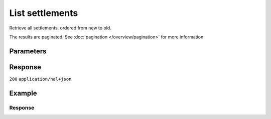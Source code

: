 List settlements
================
.. api-name:: Settlements API
   :version: 2

.. endpoint::
   :method: GET
   :url: https://api.mollie.com/v2/settlements

.. authentication::
   :api_keys: false
   :organization_access_tokens: true
   :oauth: true

Retrieve all settlements, ordered from new to old.

The results are paginated. See :doc:`pagination </overview/pagination>` for more information.

Parameters
----------
.. parameter:: from
   :type: string
   :condition: optional

   Used for :ref:`pagination <pagination-in-v2>`. Offset the result set to the settlement with this ID. The
   settlement with this ID is included in the result set as well.

.. parameter:: limit
   :type: integer
   :condition: optional

   The number of settlements to return (with a maximum of 250).

Response
--------
``200`` ``application/hal+json``

.. parameter:: count
   :type: integer

   The number of settlements found in ``_embedded``, which is either the requested number (with a maximum of 250) or
   the default number.

.. parameter:: _embedded
   :type: object
   :collapse-children: false

   The object containing the queried data.

   .. parameter:: settlements
      :type: array

      An array of settlement objects as described in :doc:`Get settlement <get-settlement>`.

.. parameter:: _links
   :type: object

   Links to help navigate through the lists of settlements. Every URL object will contain an ``href`` and a ``type``
   field.

   .. parameter:: self
      :type: URL object

      The URL to the current set of settlements.

   .. parameter:: previous
      :type: URL object

      The previous set of settlements, if available.

   .. parameter:: next
      :type: URL object

      The next set of settlements, if available.

   .. parameter:: documentation
      :type: URL object

      The URL to the settlements list endpoint documentation.

Example
-------
.. code-block-selector::
   .. code-block:: bash
      :linenos:

      curl -X GET https://api.mollie.com/v2/settlements?limit=5 \
         -H "Authorization: Bearer access_Wwvu7egPcJLLJ9Kb7J632x8wJ2zMeJ"

   .. code-block:: php
      :linenos:

      <?php
      $mollie = new \Mollie\Api\MollieApiClient();
      $mollie->setAccessToken("access_Wwvu7egPcJLLJ9Kb7J632x8wJ2zMeJ");
      $settlements = $mollie->settlements->page();

   .. code-block:: python
      :linenos:

      from mollie.api.client import Client

      mollie_client = Client()
      mollie_client.set_access_token("access_Wwvu7egPcJLLJ9Kb7J632x8wJ2zMeJ")

      settlements = mollie_client.settlements.list()

   .. code-block:: ruby
      :linenos:

      require 'mollie-api-ruby'

      Mollie::Client.configure do |config|
        config.api_key = 'access_Wwvu7egPcJLLJ9Kb7J632x8wJ2zMeJ'
      end

      settlements = Mollie::Settlement.all

Response
^^^^^^^^
.. code-block:: none
   :linenos:

   HTTP/1.1 200 OK
   Content-Type: application/hal+json

   {
        "_embedded": {
            "settlements": [
                {
                    "resource": "settlement",
                    "id": "stl_77zGEcWNhg",
                    "reference": "3331641.1911.01",
                    "createdAt": "2019-11-21T05:02:00+00:00",
                    "settledAt": "2019-11-20T23:00:00+00:00",
                    "status": "paidout",
                    "amount": {
                        "value": "9200.34",
                        "currency": "EUR"
                    },
                    "periods": {
                        "2019": {
                            "11": {
                                "revenue": [],
                                "costs": []
                            }
                        }
                    },
                    "_links": {
                        "self": {
                            "href": "https://api.mollie.com/v2/settlements/stl_77zGEcWNhg",
                            "type": "application/hal+json"
                        },
                        "payments": {
                            "href": "https://api.mollie.com/v2/settlements/stl_77zGEcWNhg/payments",
                            "type": "application/hal+json"
                        },
                        "refunds": {
                            "href": "https://api.mollie.com/v2/settlements/stl_77zGEcWNhg/refunds",
                            "type": "application/hal+json"
                        },
                        "chargebacks": {
                            "href": "https://api.mollie.com/v2/settlements/stl_77zGEcWNhg/chargebacks",
                            "type": "application/hal+json"
                        },
                        "captures": {
                          "href": "https://api.mollie.com/v2/settlements/stl_77zGEcWNhg/captures",
                          "type": "application/hal+json"
                        }
                    }
                },
                {
                    "resource": "settlement",
                    "id": "stl_r8FVT3rxGx",
                    "reference": "6551641.1911.01",
                    "createdAt": "2019-10-21T05:02:00+00:00",
                    "settledAt": "2019-10-20T23:00:00+00:00",
                    "status": "paidout",
                    "amount": {
                        "value": "10200.99",
                        "currency": "EUR"
                    },
                    "periods": {
                        "2019": {
                            "10": {
                                "revenue": [
                                    {
                                        "description": "SEPA-incasso",
                                        "method": "directdebit",
                                        "count": 459,
                                        "amountNet": {
                                            "value": "10312.50",
                                            "currency": "EUR"
                                        },
                                        "amountVat": null,
                                        "amountGross": {
                                            "value": "10312.50",
                                            "currency": "EUR"
                                        }
                                    },
                                    {
                                        "description": "SEPA-incasso weigeringen",
                                        "method": "directdebit",
                                        "count": 5,
                                        "amountNet": {
                                            "value": "-111.50",
                                            "currency": "EUR"
                                        },
                                        "amountVat": null,
                                        "amountGross": {
                                            "value": "-111.50",
                                            "currency": "EUR"
                                        }
                                    }
                                ],
                                "costs": [
                                    {
                                        "description": "SEPA-incasso storneringen",
                                        "method": null,
                                        "count": 12,
                                        "rate": {
                                            "fixed": {
                                                "value": "0.45",
                                                "currency": "EUR"
                                            },
                                            "percentage": "0"
                                        },
                                        "amountNet": {
                                            "value": "5.40",
                                            "currency": "EUR"
                                        },
                                        "amountVat": {
                                            "value": "1.134",
                                            "currency": "EUR"
                                        },
                                        "amountGross": {
                                            "value": "6.534",
                                            "currency": "EUR"
                                        }
                                    }
                                ],
                                "invoiceId": "inv_M8Sa6n5mf3"
                            }
                        }
                    },
                    "invoiceId": "inv_M8Sa6n5mf3",
                    "_links": {
                        "self": {
                            "href": "https://api.mollie.com/v2/settlements/stl_r8FVT3rxGx",
                            "type": "application/hal+json"
                        },
                        "invoice": {
                            "href": "https://api.mollie.com/v2/invoices/inv_M8Sa6n5mf3",
                            "type": "application/hal+json"
                        },
                        "payments": {
                            "href": "https://api.mollie.com/v2/settlements/stl_r8FVT3rxGx/payments",
                            "type": "application/hal+json"
                        },
                        "refunds": {
                            "href": "https://api.mollie.com/v2/settlements/stl_r8FVT3rxGx/refunds",
                            "type": "application/hal+json"
                        },
                        "chargebacks": {
                            "href": "https://api.mollie.com/v2/settlements/stl_r8FVT3rxGx/chargebacks",
                            "type": "application/hal+json"
                        },
                        "captures": {
                            "href": "https://api.mollie.com/v2/settlements/stl_r8FVT3rxGx/captures",
                            "type": "application/hal+json"
                        }
                    }
                }
            ]
        },
        "count": 3,
        "_links": {
            "documentation": {
                "href": "https://docs.mollie.com/reference/v2/settlements-api/list-settlements",
                "type": "text/html"
            },
            "self": {
                "href": "https://api.mollie.com/v2/settlements?limit=50",
                "type": "application/hal+json"
            },
            "previous": null,
            "next": null
        }
    }
